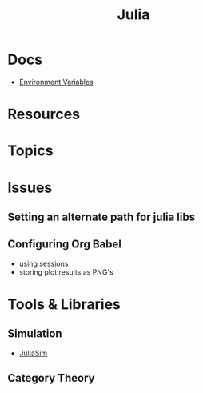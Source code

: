 :PROPERTIES:
:ID:       b864a561-f8a4-4f41-8467-b3d8763b5948
:END:
#+title: Julia



* Docs
+ [[https://docs.julialang.org/en/v1/manual/environment-variables/][Environment Variables]]

* Resources

* Topics

* Issues
** Setting an alternate path for julia libs
** Configuring Org Babel
+ using sessions
+ storing plot results as PNG's

* Tools & Libraries

** Simulation
+ [[https://docs.juliahub.com/JuliaSim/][JuliaSim]]

** Category Theory
